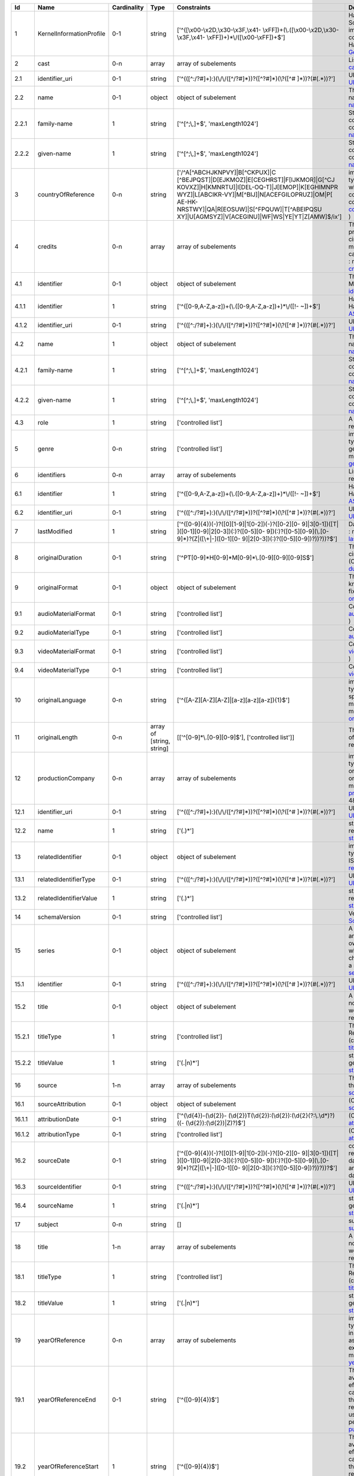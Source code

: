 +------+------------------------+-----------+-------------------------+--------------------------------------------------+--------------------------------------------------+
|Id    |Name                    |Cardinality|Type                     |Constraints                                       |Definition                                        |
+======+========================+===========+=========================+==================================================+==================================================+
|1     |KernelInformationProfile|0-1        |string                   |['^([\\x00-\\x2D,\\x30-\\x3F,\\x41-               |Handle-String in its general syntax. Problem here:|
|      |                        |           |                         |\\xFF])+(\\.([\\x00-\\x2D,\\x30-\\x3F,\\x41-      |Schema validation does not work properly, because |
|      |                        |           |                         |\\xFF])+)*\\/([\\x00-\\xFF])+$']                  |implementations for ecma-262-RegExp do not seem to|
|      |                        |           |                         |                                                  |correctly parse hex coded regular expressions  (  |
|      |                        |           |                         |                                                  |ref: Handle-Identifier-                           |
|      |                        |           |                         |                                                  |General@21.T11148/3b8833cd7e19f60571a6 )          |
+------+------------------------+-----------+-------------------------+--------------------------------------------------+--------------------------------------------------+
|2     |cast                    |0-n        |array                    |array of subelements                              |List of actors (cast) (Context: MovieArchives) (  |
|      |                        |           |                         |                                                  |ref: cast@21.T11148/0eac2ad63f3322103b02 )        |
+------+------------------------+-----------+-------------------------+--------------------------------------------------+--------------------------------------------------+
|2.1   |identifier_uri          |0-1        |string                   |['^(([^:/?#]+):)(\\/\\/([^/?#]*))?([^?#]*)(\\?([^#|URI: Uniform Resource Identifier ( context :      |
|      |                        |           |                         |]*))?(#(.*))?']                                   |generic ) ( ref:                                  |
|      |                        |           |                         |                                                  |URI@21.T11148/5fd9bd37e430da57d338 )              |
+------+------------------------+-----------+-------------------------+--------------------------------------------------+--------------------------------------------------+
|2.2   |name                    |0-1        |object                   |object of subelement                              |The personal name consists of the family name and |
|      |                        |           |                         |                                                  |given name, both represented by namestrings. (    |
|      |                        |           |                         |                                                  |ref: personal-name@21.T11148/b917454226b391110a05 |
|      |                        |           |                         |                                                  |)                                                 |
+------+------------------------+-----------+-------------------------+--------------------------------------------------+--------------------------------------------------+
|2.2.1 |family-name             |1          |string                   |['^[^;\\,]+$', 'maxLength1024']                   |String used in names, family names or given names.|
|      |                        |           |                         |                                                  |Can contain any unicode character except ',' and  |
|      |                        |           |                         |                                                  |';' to avoid conflicts in listings of names. (    |
|      |                        |           |                         |                                                  |context : generic ) ( ref:                        |
|      |                        |           |                         |                                                  |namestring@21.T11148/ab8d232261b9b60ba559 )       |
+------+------------------------+-----------+-------------------------+--------------------------------------------------+--------------------------------------------------+
|2.2.2 |given-name              |1          |string                   |['^[^;\\,]+$', 'maxLength1024']                   |String used in names, family names or given names.|
|      |                        |           |                         |                                                  |Can contain any unicode character except ',' and  |
|      |                        |           |                         |                                                  |';' to avoid conflicts in listings of names. (    |
|      |                        |           |                         |                                                  |context : generic ) ( ref:                        |
|      |                        |           |                         |                                                  |namestring@21.T11148/ab8d232261b9b60ba559 )       |
+------+------------------------+-----------+-------------------------+--------------------------------------------------+--------------------------------------------------+
|3     |countryOfReference      |0-n        |string                   |['/^A[^ABCHJKNPVY]|B[^CKPUX]|C                    |implicitly created because of multiple occurence  |
|      |                        |           |                         |[^BEJPQST]|D[EJKMOZ]|E[CEGHRST]|F[IJKMOR]|G[^CJ   |of child type country_of_reference: The country or|
|      |                        |           |                         |KOVXZ]|H[KMNRTU]|I[DEL-OQ-T]|J[EMOP]|K[EGHIMNPR   |countries where the principal offices of the      |
|      |                        |           |                         |WYZ]|L[ABCIKR-VY]|M[^BIJ]|N[ACEFGILOPRUZ]|OM|P[   |production company (or companies) of a            |
|      |                        |           |                         |AE-HK-NRSTWY]|QA|R[EOSUW]|S[^FPQUW]|T[^ABEIPQSU   |cinematographic work are located. ( context :     |
|      |                        |           |                         |XY]|U[AGMSYZ]|V[ACEGINU]|WF|WS|YE|YT|Z[AMW]$/ix'] |movie_db_ZIB ) ( ref: countries_of_reference@21.T1|
|      |                        |           |                         |                                                  |1148/08183f7e0cfaff8d69ff )                       |
+------+------------------------+-----------+-------------------------+--------------------------------------------------+--------------------------------------------------+
|4     |credits                 |0-n        |array                    |array of subelements                              |The names and functions of persons responsible for|
|      |                        |           |                         |                                                  |the production and/or artistic or intellectual    |
|      |                        |           |                         |                                                  |content of a cinematographic work. The term       |
|      |                        |           |                         |                                                  |“credits” is often used more specifically to      |
|      |                        |           |                         |                                                  |distinguish between those behind the camera from  |
|      |                        |           |                         |                                                  |“cast,” those in front of the camera. ( context : |
|      |                        |           |                         |                                                  |movie_db_ZIB ) ( ref:                             |
|      |                        |           |                         |                                                  |credits@21.T11148/66c22fad3a990a40eb2b )          |
+------+------------------------+-----------+-------------------------+--------------------------------------------------+--------------------------------------------------+
|4.1   |identifier              |0-1        |object                   |object of subelement                              |The PID of the work in the Handle System. (       |
|      |                        |           |                         |                                                  |context : MovieArchives) ( ref:                   |
|      |                        |           |                         |                                                  |identifier@21.T11148/fae9fd39301eb7e657d4 )       |
+------+------------------------+-----------+-------------------------+--------------------------------------------------+--------------------------------------------------+
|4.1.1 |identifier              |1          |string                   |['^([0-9,A-Z,a-z])+(\\.([0-9,A-Z,a-z])+)*\\/([!-  |Handle-String with ASCII prefix in its general    |
|      |                        |           |                         |~])+$']                                           |syntax ( ref: Handle-Identifier-                  |
|      |                        |           |                         |                                                  |ASCII@21.T11148/3626040cadcac1571685 )            |
+------+------------------------+-----------+-------------------------+--------------------------------------------------+--------------------------------------------------+
|4.1.2 |identifier_uri          |0-1        |string                   |['^(([^:/?#]+):)(\\/\\/([^/?#]*))?([^?#]*)(\\?([^#|URI: Uniform Resource Identifier ( context :      |
|      |                        |           |                         |]*))?(#(.*))?']                                   |generic ) ( ref:                                  |
|      |                        |           |                         |                                                  |URI@21.T11148/5fd9bd37e430da57d338 )              |
+------+------------------------+-----------+-------------------------+--------------------------------------------------+--------------------------------------------------+
|4.2   |name                    |1          |object                   |object of subelement                              |The personal name consists of the family name and |
|      |                        |           |                         |                                                  |given name, both represented by namestrings. (    |
|      |                        |           |                         |                                                  |ref: personal-name@21.T11148/b917454226b391110a05 |
|      |                        |           |                         |                                                  |)                                                 |
+------+------------------------+-----------+-------------------------+--------------------------------------------------+--------------------------------------------------+
|4.2.1 |family-name             |1          |string                   |['^[^;\\,]+$', 'maxLength1024']                   |String used in names, family names or given names.|
|      |                        |           |                         |                                                  |Can contain any unicode character except ',' and  |
|      |                        |           |                         |                                                  |';' to avoid conflicts in listings of names. (    |
|      |                        |           |                         |                                                  |context : generic ) ( ref:                        |
|      |                        |           |                         |                                                  |namestring@21.T11148/ab8d232261b9b60ba559 )       |
+------+------------------------+-----------+-------------------------+--------------------------------------------------+--------------------------------------------------+
|4.2.2 |given-name              |1          |string                   |['^[^;\\,]+$', 'maxLength1024']                   |String used in names, family names or given names.|
|      |                        |           |                         |                                                  |Can contain any unicode character except ',' and  |
|      |                        |           |                         |                                                  |';' to avoid conflicts in listings of names. (    |
|      |                        |           |                         |                                                  |context : generic ) ( ref:                        |
|      |                        |           |                         |                                                  |namestring@21.T11148/ab8d232261b9b60ba559 )       |
+------+------------------------+-----------+-------------------------+--------------------------------------------------+--------------------------------------------------+
|4.3   |role                    |1          |string                   |['controlled list']                               |A role assigned to a person (Context:             |
|      |                        |           |                         |                                                  |MovieArchives) ( ref:                             |
|      |                        |           |                         |                                                  |role@21.T11148/8dca46428d005a2f4c2e )             |
+------+------------------------+-----------+-------------------------+--------------------------------------------------+--------------------------------------------------+
|5     |genre                   |0-n        |string                   |['controlled list']                               |implicitly created because of multiple occurence  |
|      |                        |           |                         |                                                  |of child type genre: The name of  genre, which    |
|      |                        |           |                         |                                                  |characterise the general style of a               |
|      |                        |           |                         |                                                  |cinematographic work. ( context : movie_db_ZIB ) (|
|      |                        |           |                         |                                                  |ref: genres@21.T11148/cee386b04503398bc6ca )      |
+------+------------------------+-----------+-------------------------+--------------------------------------------------+--------------------------------------------------+
|6     |identifiers             |0-n        |array                    |array of subelements                              |List of identifiers for movies (Context:          |
|      |                        |           |                         |                                                  |MovieArchives) ( ref:                             |
|      |                        |           |                         |                                                  |identifiers@21.T11148/55b00519c07d7934f062 )      |
+------+------------------------+-----------+-------------------------+--------------------------------------------------+--------------------------------------------------+
|6.1   |identifier              |1          |string                   |['^([0-9,A-Z,a-z])+(\\.([0-9,A-Z,a-z])+)*\\/([!-  |Handle-String with ASCII prefix in its general    |
|      |                        |           |                         |~])+$']                                           |syntax ( ref: Handle-Identifier-                  |
|      |                        |           |                         |                                                  |ASCII@21.T11148/3626040cadcac1571685 )            |
+------+------------------------+-----------+-------------------------+--------------------------------------------------+--------------------------------------------------+
|6.2   |identifier_uri          |0-1        |string                   |['^(([^:/?#]+):)(\\/\\/([^/?#]*))?([^?#]*)(\\?([^#|URI: Uniform Resource Identifier ( context :      |
|      |                        |           |                         |]*))?(#(.*))?']                                   |generic ) ( ref:                                  |
|      |                        |           |                         |                                                  |URI@21.T11148/5fd9bd37e430da57d338 )              |
+------+------------------------+-----------+-------------------------+--------------------------------------------------+--------------------------------------------------+
|7     |lastModified            |1          |string                   |['^([0-9]{4})(-)?([0][1-9]|1[0-2])(-)?([0-2][0-   |Date and time of last update to metadata record. (|
|      |                        |           |                         |9]|3[0-1])([T| ]([0-1][0-9]|2[0-3])(:)?([0-5][0-  |context : movie_db_ZIB ) ( ref:                   |
|      |                        |           |                         |9])(:)?([0-5][0-9](\\.[0-9]*)?(Z|([\\+|-]([0-1][0-|last_modified@21.T11148/a27923f25913583b1ea6 )    |
|      |                        |           |                         |9]|2[0-3])(:)?([0-5][0-9])?))?))?$']              |                                                  |
+------+------------------------+-----------+-------------------------+--------------------------------------------------+--------------------------------------------------+
|8     |originalDuration        |0-1        |string                   |['^PT[0-9]*H[0-9]*M[0-9]*\\.[0-9][0-9][0-9]S$']   |The running time of the first known manifestation |
|      |                        |           |                         |                                                  |of a cinematographic work, measured in minutes and|
|      |                        |           |                         |                                                  |seconds. (Context: MovieArchives) ( ref:          |
|      |                        |           |                         |                                                  |duration@21.T11148/5d3f344b5bd21e9500c6 )         |
+------+------------------------+-----------+-------------------------+--------------------------------------------------+--------------------------------------------------+
|9     |originalFormat          |0-1        |object                   |object of subelement                              |The description of the physical artefact on which |
|      |                        |           |                         |                                                  |the first known manifestation of a cinematographic|
|      |                        |           |                         |                                                  |work was fixed. ( ref:                            |
|      |                        |           |                         |                                                  |original_format@21.T11148/cda76378eeb3ce51a3ff )  |
+------+------------------------+-----------+-------------------------+--------------------------------------------------+--------------------------------------------------+
|9.1   |audioMaterialFormat     |0-1        |string                   |['controlled list']                               |Context: MovieArchives ( ref:                     |
|      |                        |           |                         |                                                  |audioMaterialFormat@21.T11148/42e93d201f7c48d6ee2d|
|      |                        |           |                         |                                                  |)                                                 |
+------+------------------------+-----------+-------------------------+--------------------------------------------------+--------------------------------------------------+
|9.2   |audioMaterialType       |0-1        |string                   |['controlled list']                               |Context: MovieArchives ( ref:                     |
|      |                        |           |                         |                                                  |audioMaterialType@21.T11148/064a9d98276ddd62574a )|
+------+------------------------+-----------+-------------------------+--------------------------------------------------+--------------------------------------------------+
|9.3   |videoMaterialFormat     |0-1        |string                   |['controlled list']                               |Context: MovieArchives ( ref:                     |
|      |                        |           |                         |                                                  |videoMaterialFormat@21.T11148/a100714b83c34aaab3ca|
|      |                        |           |                         |                                                  |)                                                 |
+------+------------------------+-----------+-------------------------+--------------------------------------------------+--------------------------------------------------+
|9.4   |videoMaterialType       |0-1        |string                   |['controlled list']                               |Context: MovieArchives ( ref:                     |
|      |                        |           |                         |                                                  |videoMaterialType@21.T11148/9b2792ed49f2c062b3aa )|
+------+------------------------+-----------+-------------------------+--------------------------------------------------+--------------------------------------------------+
|10    |originalLanguage        |0-n        |string                   |['^([A-Z][A-Z][A-Z]|[a-z][a-z][a-z]){1}$']        |implicitly created because of multiple occurence  |
|      |                        |           |                         |                                                  |of child type original_language: The language or  |
|      |                        |           |                         |                                                  |languages of the spoken, sung or written content  |
|      |                        |           |                         |                                                  |of the first known manifestation of a             |
|      |                        |           |                         |                                                  |cinematographic work. ( context : movie_db_ZIB ) (|
|      |                        |           |                         |                                                  |ref:                                              |
|      |                        |           |                         |                                                  |original_languages@21.T11148/577d96232ee6ea2f8dfa |
|      |                        |           |                         |                                                  |)                                                 |
+------+------------------------+-----------+-------------------------+--------------------------------------------------+--------------------------------------------------+
|11    |originalLength          |0-n        |array of [string, string]|[['^[0-9]*\\.[0-9][0-9]$'], ['controlled list']]  |The total physical length of the first known      |
|      |                        |           |                         |                                                  |manifestation of a cinematographic work, measured |
|      |                        |           |                         |                                                  |in feet or metres. ( ref:                         |
|      |                        |           |                         |                                                  |original_length@21.T11148/2ffeb8c300db64507734 )  |
+------+------------------------+-----------+-------------------------+--------------------------------------------------+--------------------------------------------------+
|12    |productionCompany       |0-n        |array                    |array of subelements                              |implicitly created because of multiple occurence  |
|      |                        |           |                         |                                                  |of child type production_company: The name of an  |
|      |                        |           |                         |                                                  |organisation or company under whose financial,    |
|      |                        |           |                         |                                                  |technical and organisational management a         |
|      |                        |           |                         |                                                  |cinematographic work is made. ( context :         |
|      |                        |           |                         |                                                  |movie_db_ZIB ) ( ref: production_companies@21.T111|
|      |                        |           |                         |                                                  |48/cc9350e8525a1ca5ffe4 )                         |
+------+------------------------+-----------+-------------------------+--------------------------------------------------+--------------------------------------------------+
|12.1  |identifier_uri          |0-1        |string                   |['^(([^:/?#]+):)(\\/\\/([^/?#]*))?([^?#]*)(\\?([^#|URI: Uniform Resource Identifier ( context :      |
|      |                        |           |                         |]*))?(#(.*))?']                                   |generic ) ( ref:                                  |
|      |                        |           |                         |                                                  |URI@21.T11148/5fd9bd37e430da57d338 )              |
+------+------------------------+-----------+-------------------------+--------------------------------------------------+--------------------------------------------------+
|12.2  |name                    |1          |string                   |['(.)*']                                          |string consisting of unicode characters except    |
|      |                        |           |                         |                                                  |newline. ( ref: unicode-line-                     |
|      |                        |           |                         |                                                  |string@21.T11148/f1627ce85386d8d75078 )           |
+------+------------------------+-----------+-------------------------+--------------------------------------------------+--------------------------------------------------+
|13    |relatedIdentifier       |0-1        |object                   |object of subelement                              |implicitly created because of multiple occurence  |
|      |                        |           |                         |                                                  |of child type related_identifier: Other unique    |
|      |                        |           |                         |                                                  |identifiers like EIDR, ISAN, … ( context :        |
|      |                        |           |                         |                                                  |movie_db_ZIB ) ( ref:                             |
|      |                        |           |                         |                                                  |related_identifiers@21.T11148/d72482f16d18ff46f8f4|
|      |                        |           |                         |                                                  |)                                                 |
+------+------------------------+-----------+-------------------------+--------------------------------------------------+--------------------------------------------------+
|13.1  |relatedIdentifierType   |0-1        |string                   |['^(([^:/?#]+):)(\\/\\/([^/?#]*))?([^?#]*)(\\?([^#|URI: Uniform Resource Identifier ( context :      |
|      |                        |           |                         |]*))?(#(.*))?']                                   |generic ) ( ref:                                  |
|      |                        |           |                         |                                                  |URI@21.T11148/5fd9bd37e430da57d338 )              |
+------+------------------------+-----------+-------------------------+--------------------------------------------------+--------------------------------------------------+
|13.2  |relatedIdentifierValue  |1          |string                   |['(.)*']                                          |string consisting of unicode characters except    |
|      |                        |           |                         |                                                  |newline. ( ref: unicode-line-                     |
|      |                        |           |                         |                                                  |string@21.T11148/f1627ce85386d8d75078 )           |
+------+------------------------+-----------+-------------------------+--------------------------------------------------+--------------------------------------------------+
|14    |schemaVersion           |0-1        |string                   |['controlled list']                               |Version for a WORK (Context: MovieArchives) ( ref:|
|      |                        |           |                         |                                                  |SchemaVersion@21.T11148/0ed7199092d107853421 )    |
+------+------------------------+-----------+-------------------------+--------------------------------------------------+--------------------------------------------------+
|15    |series                  |0-1        |object                   |object of subelement                              |A series is a group of separate items related to  |
|      |                        |           |                         |                                                  |one another by the fact that each item bears, in  |
|      |                        |           |                         |                                                  |addition to its own title, a collective title     |
|      |                        |           |                         |                                                  |applying to the group as a whole. A serial is a   |
|      |                        |           |                         |                                                  |type of “short subject” work which is             |
|      |                        |           |                         |                                                  |characterized principally by the episodic         |
|      |                        |           |                         |                                                  |development of a story. ( context : MovieArchives |
|      |                        |           |                         |                                                  |) ( ref: series@21.T11148/8c45d090913a21d5cac1 )  |
+------+------------------------+-----------+-------------------------+--------------------------------------------------+--------------------------------------------------+
|15.1  |identifier              |0-1        |string                   |['^(([^:/?#]+):)(\\/\\/([^/?#]*))?([^?#]*)(\\?([^#|URI: Uniform Resource Identifier ( context :      |
|      |                        |           |                         |]*))?(#(.*))?']                                   |generic ) ( ref:                                  |
|      |                        |           |                         |                                                  |URI@21.T11148/5fd9bd37e430da57d338 )              |
+------+------------------------+-----------+-------------------------+--------------------------------------------------+--------------------------------------------------+
|15.2  |title                   |0-1        |object                   |object of subelement                              |A word, phrase, character, or group of characters,|
|      |                        |           |                         |                                                  |normally appearing in an item, naming the item or |
|      |                        |           |                         |                                                  |the work contained in it. (Context: MovieArchives,|
|      |                        |           |                         |                                                  |AV-EFI)  ( ref:                                   |
|      |                        |           |                         |                                                  |title@21.T11148/3c6de1b7dd91465d437e )            |
+------+------------------------+-----------+-------------------------+--------------------------------------------------+--------------------------------------------------+
|15.2.1|titleType               |1          |string                   |['controlled list']                               |The type of a title. Controlled List Values:      |
|      |                        |           |                         |                                                  |[Original Title, Release Title, Archive Title,    |
|      |                        |           |                         |                                                  |Alternative Title, Sort Title]. (context :        |
|      |                        |           |                         |                                                  |MovieArchives) ( ref:                             |
|      |                        |           |                         |                                                  |titleType@21.T11148/2f4e516fbdfa40a52453 )        |
+------+------------------------+-----------+-------------------------+--------------------------------------------------+--------------------------------------------------+
|15.2.2|titleValue              |1          |string                   |['(.|\n)*']                                       |string consisting of unicode characters. ( context|
|      |                        |           |                         |                                                  |: generic ) ( ref: unicode-                       |
|      |                        |           |                         |                                                  |string@21.T11148/798588c5a1ec532f737b )           |
+------+------------------------+-----------+-------------------------+--------------------------------------------------+--------------------------------------------------+
|16    |source                  |1-n        |array                    |array of subelements                              |The name of the archive or other organisation     |
|      |                        |           |                         |                                                  |supplying the record. (context: MovieArchives) (  |
|      |                        |           |                         |                                                  |ref: sources@21.T11148/bce16dd0260827ecf338 )     |
+------+------------------------+-----------+-------------------------+--------------------------------------------------+--------------------------------------------------+
|16.1  |sourceAttribution       |0-1        |object                   |object of subelement                              |(Context: MovieArchives) ( ref:                   |
|      |                        |           |                         |                                                  |sourceAttribution@21.T11148/3dc898fc1da407321cbf )|
+------+------------------------+-----------+-------------------------+--------------------------------------------------+--------------------------------------------------+
|16.1.1|attributionDate         |0-1        |string                   |['^(\\d{4})-(\\d{2})-                             |(Context: MovieArchives) ( ref:                   |
|      |                        |           |                         |(\\d{2})T(\\d{2}):(\\d{2}):(\\d{2}(?:\\.\\d*)?)((-|attributionDate@21.T11148/7d22fb807cbbbeaa376c )  |
|      |                        |           |                         |(\\d{2}):(\\d{2})|Z)?)$']                         |                                                  |
+------+------------------------+-----------+-------------------------+--------------------------------------------------+--------------------------------------------------+
|16.1.2|attributionType         |0-1        |string                   |['controlled list']                               |(Context: MovieArchives) ( ref:                   |
|      |                        |           |                         |                                                  |attributionType@21.T11148/62304704da8a6510e9e4 )  |
+------+------------------------+-----------+-------------------------+--------------------------------------------------+--------------------------------------------------+
|16.2  |sourceDate              |0-1        |string                   |['^([0-9]{4})(-)?([0][1-9]|1[0-2])(-)?([0-2][0-   |combined date and time representations as string. |
|      |                        |           |                         |9]|3[0-1])([T| ]([0-1][0-9]|2[0-3])(:)?([0-5][0-  |It refers to RFC3339 and ISO 8601 and allows to   |
|      |                        |           |                         |9])(:)?([0-5][0-9](\\.[0-9]*)?(Z|([\\+|-]([0-1][0-|give just date, week or ordinal date notation and |
|      |                        |           |                         |9]|2[0-3])(:)?([0-5][0-9])?))?))?$']              |combined date and time in UTC. Defined by regular |
|      |                        |           |                         |                                                  |expression. ( ref: date-time-                     |
|      |                        |           |                         |                                                  |weak@21.T11148/9ca79b6ce26f3fd4fad3 )             |
+------+------------------------+-----------+-------------------------+--------------------------------------------------+--------------------------------------------------+
|16.3  |sourceIdentifier        |0-1        |string                   |['^(([^:/?#]+):)(\\/\\/([^/?#]*))?([^?#]*)(\\?([^#|URI: Uniform Resource Identifier ( context :      |
|      |                        |           |                         |]*))?(#(.*))?']                                   |generic ) ( ref:                                  |
|      |                        |           |                         |                                                  |URI@21.T11148/5fd9bd37e430da57d338 )              |
+------+------------------------+-----------+-------------------------+--------------------------------------------------+--------------------------------------------------+
|16.4  |sourceName              |1          |string                   |['(.|\n)*']                                       |string consisting of unicode characters. ( context|
|      |                        |           |                         |                                                  |: generic ) ( ref: unicode-                       |
|      |                        |           |                         |                                                  |string@21.T11148/798588c5a1ec532f737b )           |
+------+------------------------+-----------+-------------------------+--------------------------------------------------+--------------------------------------------------+
|17    |subject                 |0-n        |string                   |[]                                                |subjects that describe the content of the Work (  |
|      |                        |           |                         |                                                  |ref: subject@21.T11148/0a0e71672edde379b9ad )     |
+------+------------------------+-----------+-------------------------+--------------------------------------------------+--------------------------------------------------+
|18    |title                   |1-n        |array                    |array of subelements                              |A word, phrase, character, or group of characters,|
|      |                        |           |                         |                                                  |normally appearing in an item, naming the item or |
|      |                        |           |                         |                                                  |the work contained in it. (Context: MovieArchives,|
|      |                        |           |                         |                                                  |AV-EFI) ( ref:                                    |
|      |                        |           |                         |                                                  |titles@21.T11148/50c9e3dd19460ed72a07 )           |
+------+------------------------+-----------+-------------------------+--------------------------------------------------+--------------------------------------------------+
|18.1  |titleType               |1          |string                   |['controlled list']                               |The type of a title. Controlled List Values:      |
|      |                        |           |                         |                                                  |[Original Title, Release Title, Archive Title,    |
|      |                        |           |                         |                                                  |Alternative Title, Sort Title]. (context :        |
|      |                        |           |                         |                                                  |MovieArchives) ( ref:                             |
|      |                        |           |                         |                                                  |titleType@21.T11148/2f4e516fbdfa40a52453 )        |
+------+------------------------+-----------+-------------------------+--------------------------------------------------+--------------------------------------------------+
|18.2  |titleValue              |1          |string                   |['(.|\n)*']                                       |string consisting of unicode characters. ( context|
|      |                        |           |                         |                                                  |: generic ) ( ref: unicode-                       |
|      |                        |           |                         |                                                  |string@21.T11148/798588c5a1ec532f737b )           |
+------+------------------------+-----------+-------------------------+--------------------------------------------------+--------------------------------------------------+
|19    |yearOfReference         |0-n        |array                    |array of subelements                              |implicitly created because of multiple occurence  |
|      |                        |           |                         |                                                  |of child type year_of_reference: A date           |
|      |                        |           |                         |                                                  |asssociated with an event in the life cycle of the|
|      |                        |           |                         |                                                  |cinematographic work, typically associated with   |
|      |                        |           |                         |                                                  |its creation, availability or registration (for   |
|      |                        |           |                         |                                                  |example for copyright purposes). ( context :      |
|      |                        |           |                         |                                                  |movie_db_ZIB ) ( ref:                             |
|      |                        |           |                         |                                                  |years_of_reference@21.T11148/089d6db63cf69c35930d |
|      |                        |           |                         |                                                  |)                                                 |
+------+------------------------+-----------+-------------------------+--------------------------------------------------+--------------------------------------------------+
|19.1  |yearOfReferenceEnd      |0-1        |string                   |['^([0-9]{4})$']                                  |The year when the data was or will be made        |
|      |                        |           |                         |                                                  |publicly available. Remark: If an embargo period  |
|      |                        |           |                         |                                                  |has been in effect, use the date when the embargo |
|      |                        |           |                         |                                                  |period ends. In the case of datasets, "publish" is|
|      |                        |           |                         |                                                  |understood to mean making the data available on a |
|      |                        |           |                         |                                                  |specific date to the community of researchers. If |
|      |                        |           |                         |                                                  |there is no standard publication year value, use  |
|      |                        |           |                         |                                                  |the date that would be preferred from a citation  |
|      |                        |           |                         |                                                  |perspective. (context : DataCite) ( ref:          |
|      |                        |           |                         |                                                  |publicationYear@21.T11148/d080610ed8382c3c2ae4 )  |
+------+------------------------+-----------+-------------------------+--------------------------------------------------+--------------------------------------------------+
|19.2  |yearOfReferenceStart    |1          |string                   |['^([0-9]{4})$']                                  |The year when the data was or will be made        |
|      |                        |           |                         |                                                  |publicly available. Remark: If an embargo period  |
|      |                        |           |                         |                                                  |has been in effect, use the date when the embargo |
|      |                        |           |                         |                                                  |period ends. In the case of datasets, "publish" is|
|      |                        |           |                         |                                                  |understood to mean making the data available on a |
|      |                        |           |                         |                                                  |specific date to the community of researchers. If |
|      |                        |           |                         |                                                  |there is no standard publication year value, use  |
|      |                        |           |                         |                                                  |the date that would be preferred from a citation  |
|      |                        |           |                         |                                                  |perspective. (context : DataCite) ( ref:          |
|      |                        |           |                         |                                                  |publicationYear@21.T11148/d080610ed8382c3c2ae4 )  |
+------+------------------------+-----------+-------------------------+--------------------------------------------------+--------------------------------------------------+
|19.3  |yearOfReferenceType     |1          |string                   |['controlled list']                               |Type of reference (Context: MovieArchives) ( ref: |
|      |                        |           |                         |                                                  |yearOfReferenceType@21.T11148/03dfc92c55cea3e18920|
|      |                        |           |                         |                                                  |)                                                 |
+------+------------------------+-----------+-------------------------+--------------------------------------------------+--------------------------------------------------+
